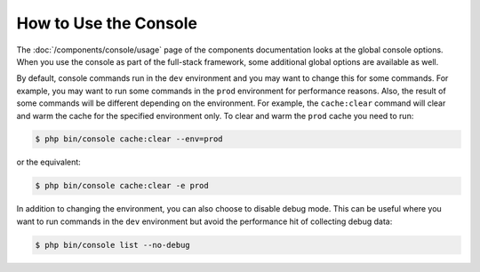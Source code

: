 .. index::
    single: Console; Usage

How to Use the Console
======================

The :doc:`/components/console/usage` page of the components documentation looks
at the global console options. When you use the console as part of the full-stack
framework, some additional global options are available as well.

By default, console commands run in the ``dev`` environment and you may want
to change this for some commands. For example, you may want to run some commands
in the ``prod`` environment for performance reasons. Also, the result of some commands
will be different depending on the environment. For example, the ``cache:clear``
command will clear and warm the cache for the specified environment only. To
clear and warm the ``prod`` cache you need to run:

.. code-block:: terminal

    $ php bin/console cache:clear --env=prod

or the equivalent:

.. code-block:: terminal

    $ php bin/console cache:clear -e prod

In addition to changing the environment, you can also choose to disable debug mode.
This can be useful where you want to run commands in the ``dev`` environment
but avoid the performance hit of collecting debug data:

.. code-block:: terminal

    $ php bin/console list --no-debug
